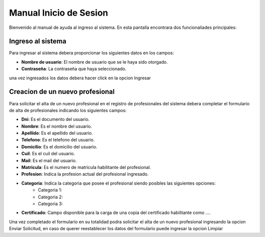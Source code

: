 ***********************
Manual Inicio de Sesion
***********************

Bienvenido al manual de ayuda al ingreso al sistema. En esta pantalla encontrara dos funcionaliades principales:

Ingreso al sistema
------------------

Para ingresar al sistema debera proporcionar los siguientes datos en los campos:

- **Nombre de usuario**: El nombre de usuario que se le haya sido otorgado.
- **Contraseña**: La contraseña que haya seleccionado.

.. image:: ../source/_static/indice_1.png

una vez ingresados los datos debera hacer click en la opcion Ingresar

Creacion de un nuevo profesional
--------------------------------

Para solicitar el alta de un nuevo profesional en el registro de profesionales del sistema debera completar el formulario de alta de profesionales indicando los siguientes campos:

- **Dni**: Es el documento del usuario.
- **Nombre**: Es el nombre del usuario.
- **Apellido**: Es el apellido del usuario.
- **Telefono**: Es el telefono del usuario.
- **Domicilio**: Es el domicilio del usuario.
- **Cuil**: Es el cuil del usuario.
- **Mail**: Es el mail del usuario.

- **Matricula**: Es el numero de matricula habilitante del profesional.

- **Profesion**: Indica la profesion actual del profesional ingresado.
- **Categoria**: Indica la categoria que posee el profesional siendo posibles las siguientes opciones:
   * Categoria 1:
   * Categoria 2:
   * Categoria 3:
- **Certificado**: Campo disponible para la carga de una copia del certificado habilitante como ....

.. image:: ../source/_static/indice_2.png

Una vez completado el formulario en su totalidad podra solicitar el alta de un nuevo profesional ingresando la opcion Enviar Solicitud, en caso de querer reestablecer los datos del formulario puede ingresar la opcion Limpiar
